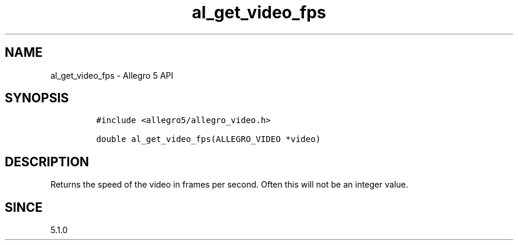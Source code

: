.\" Automatically generated by Pandoc 2.11.4
.\"
.TH "al_get_video_fps" "3" "" "Allegro reference manual" ""
.hy
.SH NAME
.PP
al_get_video_fps - Allegro 5 API
.SH SYNOPSIS
.IP
.nf
\f[C]
#include <allegro5/allegro_video.h>

double al_get_video_fps(ALLEGRO_VIDEO *video)
\f[R]
.fi
.SH DESCRIPTION
.PP
Returns the speed of the video in frames per second.
Often this will not be an integer value.
.SH SINCE
.PP
5.1.0
